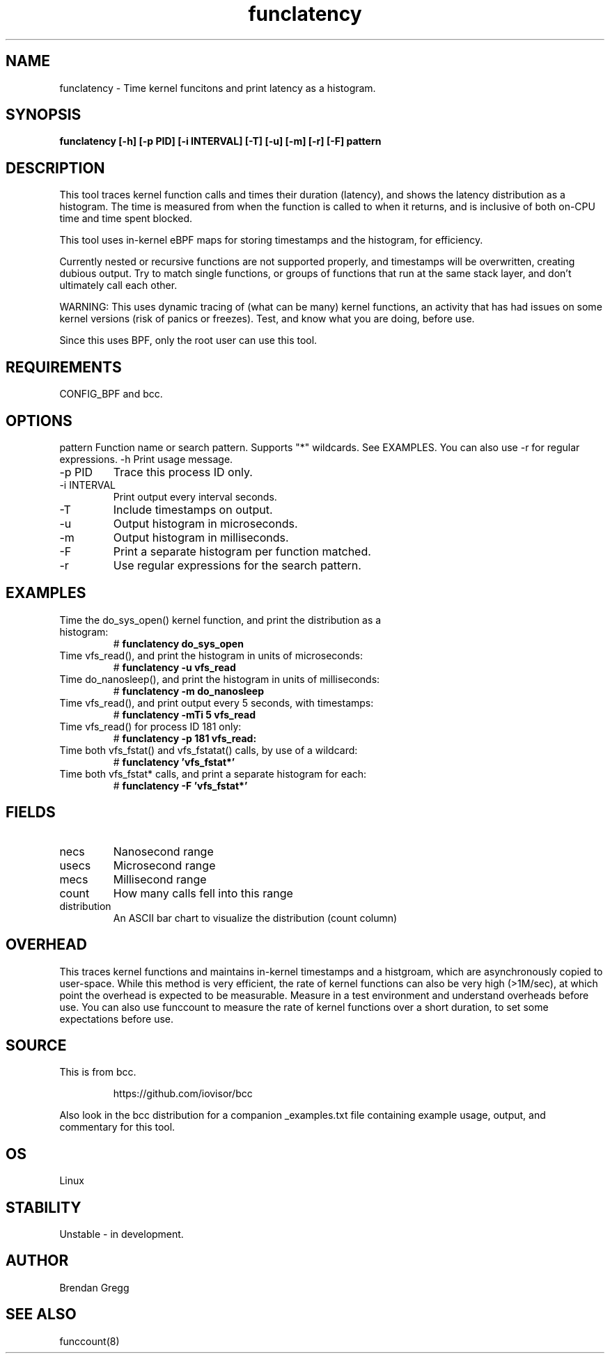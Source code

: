 .TH funclatency 8  "2015-08-18" "USER COMMANDS"
.SH NAME
funclatency \- Time kernel funcitons and print latency as a histogram.
.SH SYNOPSIS
.B funclatency [\-h] [\-p PID] [\-i INTERVAL] [\-T] [\-u] [\-m] [\-r] [\-F] pattern
.SH DESCRIPTION
This tool traces kernel function calls and times their duration (latency), and
shows the latency distribution as a histogram. The time is measured from when
the function is called to when it returns, and is inclusive of both on-CPU
time and time spent blocked.

This tool uses in-kernel eBPF maps for storing timestamps and the histogram,
for efficiency.

Currently nested or recursive functions are not supported properly, and
timestamps will be overwritten, creating dubious output. Try to match single
functions, or groups of functions that run at the same stack layer, and
don't ultimately call each other.

WARNING: This uses dynamic tracing of (what can be many) kernel functions, an
activity that has had issues on some kernel versions (risk of panics or
freezes). Test, and know what you are doing, before use.

Since this uses BPF, only the root user can use this tool.
.SH REQUIREMENTS
CONFIG_BPF and bcc.
.SH OPTIONS
pattern
Function name or search pattern. Supports "*" wildcards. See EXAMPLES.
You can also use \-r for regular expressions.
\-h
Print usage message.
.TP
\-p PID
Trace this process ID only.
.TP
\-i INTERVAL
Print output every interval seconds.
.TP
\-T
Include timestamps on output.
.TP
\-u
Output histogram in microseconds.
.TP
\-m
Output histogram in milliseconds.
.TP
\-F
Print a separate histogram per function matched.
.TP
\-r
Use regular expressions for the search pattern.
.SH EXAMPLES
.TP
Time the do_sys_open() kernel function, and print the distribution as a histogram:
#
.B funclatency do_sys_open
.TP
Time vfs_read(), and print the histogram in units of microseconds:
#
.B funclatency \-u vfs_read
.TP
Time do_nanosleep(), and print the histogram in units of milliseconds:
#
.B funclatency \-m do_nanosleep
.TP
Time vfs_read(), and print output every 5 seconds, with timestamps:
#
.B funclatency \-mTi 5 vfs_read
.TP
Time vfs_read() for process ID 181 only:
#
.B funclatency \-p 181 vfs_read:
.TP
Time both vfs_fstat() and vfs_fstatat() calls, by use of a wildcard:
#
.B funclatency 'vfs_fstat*'
.TP
Time both vfs_fstat* calls, and print a separate histogram for each:
#
.B funclatency -F 'vfs_fstat*'
.SH FIELDS
.TP
necs
Nanosecond range
.TP
usecs
Microsecond range
.TP
mecs
Millisecond range
.TP
count
How many calls fell into this range
.TP
distribution
An ASCII bar chart to visualize the distribution (count column)
.SH OVERHEAD
This traces kernel functions and maintains in-kernel timestamps and a histgroam,
which are asynchronously copied to user-space. While this method is very
efficient, the rate of kernel functions can also be very high (>1M/sec), at
which point the overhead is expected to be measurable. Measure in a test
environment and understand overheads before use. You can also use funccount
to measure the rate of kernel functions over a short duration, to set some
expectations before use.
.SH SOURCE
This is from bcc.
.IP
https://github.com/iovisor/bcc
.PP
Also look in the bcc distribution for a companion _examples.txt file containing
example usage, output, and commentary for this tool.
.SH OS
Linux
.SH STABILITY
Unstable - in development.
.SH AUTHOR
Brendan Gregg
.SH SEE ALSO
funccount(8)
